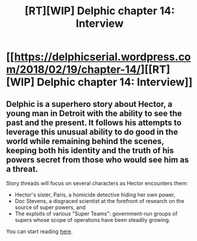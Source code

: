 #+TITLE: [RT][WIP] Delphic chapter 14: Interview

* [[https://delphicserial.wordpress.com/2018/02/19/chapter-14/][[RT][WIP] Delphic chapter 14: Interview]]
:PROPERTIES:
:Author: 9adam4
:Score: 18
:DateUnix: 1519032725.0
:DateShort: 2018-Feb-19
:END:

** Delphic is a superhero story about Hector, a young man in Detroit with the ability to see the past and the present. It follows his attempts to leverage this unusual ability to do good in the world while remaining behind the scenes, keeping both his identity and the truth of his powers secret from those who would see him as a threat.

Story threads will focus on several characters as Hector encounters them:

- Hector's sister, Paris, a homicide detective hiding her own power,
- Doc Stevens, a disgraced scientist at the forefront of research on the source of super powers, and
- The exploits of various "Super Teams": government-run groups of supers whose scope of operations have been steadily growing.

You can start reading [[https://delphicserial.wordpress.com/2017/10/21/ch01/][here]].
:PROPERTIES:
:Author: 9adam4
:Score: 3
:DateUnix: 1519045134.0
:DateShort: 2018-Feb-19
:END:
